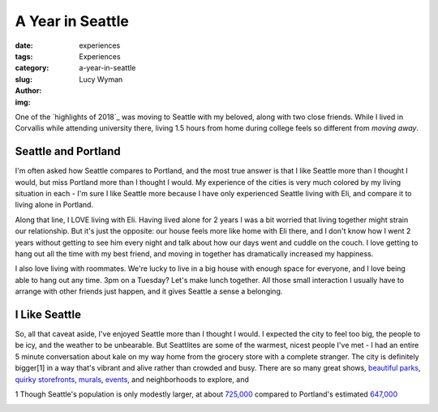 A Year in Seattle
=================
:date: 
:tags: experiences
:category: Experiences
:slug: a-year-in-seattle
:author: Lucy Wyman
:img:

One of the `highlights of 2018`_ was moving to Seattle with my
beloved, along with two close friends. While I lived in Corvallis
while attending university there, living 1.5 hours from home during
college feels so different from *moving away*. 

Seattle and Portland
--------------------

I'm often asked how Seattle compares to Portland, and the most true
answer is that I like Seattle more than I thought I would, but miss
Portland more than I thought I would. My experience of the cities is
very much colored by my living situation in each - I'm sure I like
Seattle more because I have only experienced Seattle living with Eli,
and compare it to living alone in Portland.

Along that line, I LOVE living with Eli. Having lived alone for 2
years I was a bit worried that living together might strain our
relationship. But it's just the opposite: our house feels more like
home with Eli there, and I don't know how I went 2 years without
getting to see him every night and talk about how our days went and
cuddle on the couch. I love getting to hang out all the time with my
best friend, and moving in together has dramatically increased my
happiness.

I also love living with roommates. We're lucky to live in a big house
with enough space for everyone, and I love being able to hang out any
time. 3pm on a Tuesday? Let's make lunch together. All those small
interaction I usually have to arrange with other friends just happen,
and it gives Seattle a sense a belonging.

I Like Seattle
--------------

So, all that caveat aside, I've enjoyed Seattle more than I thought I
would. I expected the city to feel too big, the people to be icy, and
the weather to be unbearable. But Seattlites are some of the warmest,
nicest people I've met - I had an entire 5 minute conversation about
kale on my way home from the grocery store with a complete stranger.
The city is definitely bigger[1] in a way that's vibrant and alive
rather than crowded and busy. There are so many great shows, `beautiful
parks`_, `quirky storefronts`_, `murals`_, `events`_, and
neighborhoods to explore, and 


1 Though Seattle's population is only modestly larger, at about
`725,000`_ compared to Portland's estimated `647,000`_

.. _725,000: https://factfinder.census.gov/faces/tableservices/jsf/pages/productview.xhtml?src=bkmk
.. _647,000: https://www.census.gov/data/datasets/2017/demo/popest/total-cities-and-towns.html
.. _beautiful parks:
.. _quirky storefronts: 
.. _murals:
.. _events:
